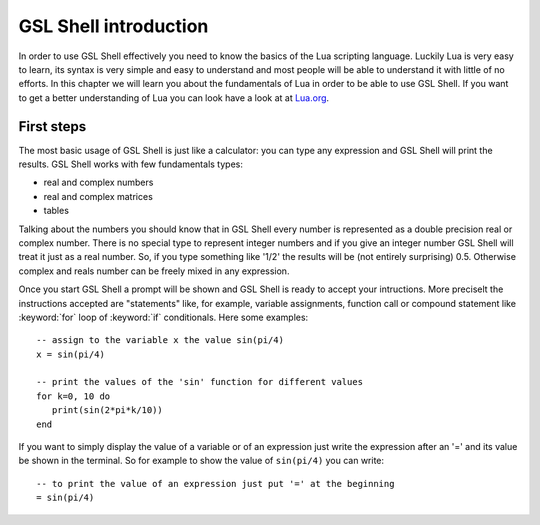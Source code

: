 .. highlight:: lua

.. _introduction:

GSL Shell introduction
======================

In order to use GSL Shell effectively you need to know the basics of
the Lua scripting language. Luckily Lua is very easy to learn, its syntax is very simple and easy to understand and most people will be able to understand it with little of no efforts. In this chapter we will learn you about the fundamentals of Lua in order to be able to use GSL Shell. If you want to get a better understanding of Lua you can look have a look at at `Lua.org <http://www.lua.org>`_.

First steps
-----------

The most basic usage of GSL Shell is just like a calculator: you can type any expression and GSL Shell will print the results. GSL Shell works with few fundamentals types:

- real and complex numbers
- real and complex matrices
- tables

Talking about the numbers you should know that in GSL Shell every number is represented as a double precision real or complex number. There is no special type to represent integer numbers and if you give an integer number GSL Shell will treat it just as a real number. So, if you type something like '1/2' the results will be (not entirely surprising) 0.5. Otherwise complex and reals number can be freely mixed in any expression.



Once you start GSL Shell a prompt will be shown and GSL Shell is ready to accept your intructions. More preciselt the instructions accepted are "statements" like, for example, variable assignments, function call or compound statement like :keyword:`for` loop of :keyword:`if` conditionals. Here some examples::

   -- assign to the variable x the value sin(pi/4)
   x = sin(pi/4)

   -- print the values of the 'sin' function for different values
   for k=0, 10 do
      print(sin(2*pi*k/10))
   end

If you want to simply display the value of a variable or of an expression just write the expression after an '=' and its value be shown in the terminal. So for example to show the value of ``sin(pi/4)`` you can write::

   -- to print the value of an expression just put '=' at the beginning
   = sin(pi/4)


